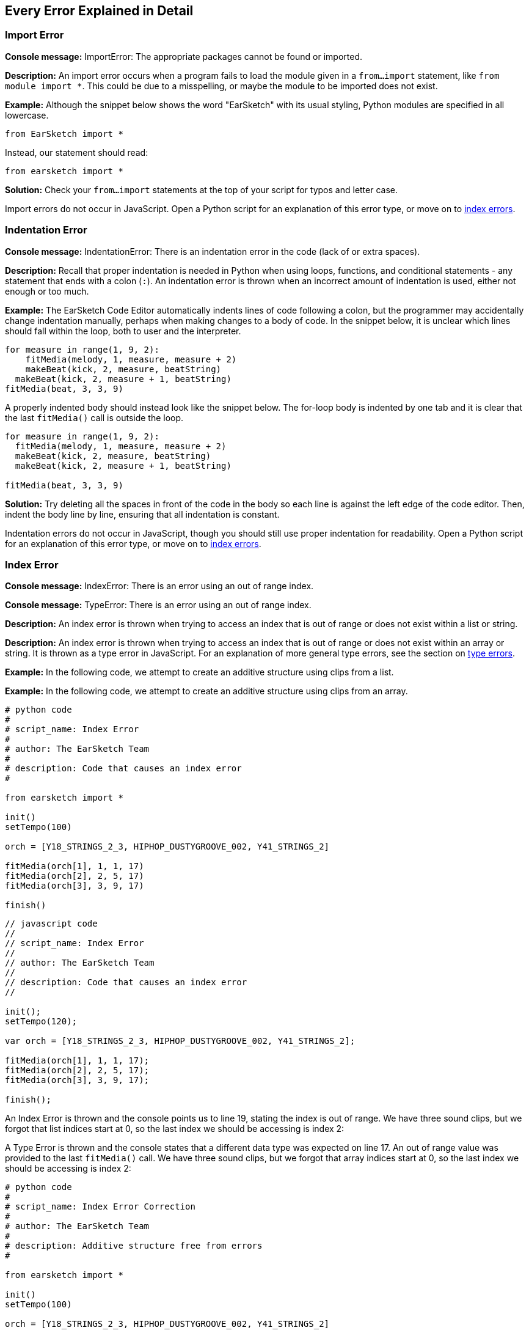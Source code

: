 [[ch_29]]
== Every Error Explained in Detail
:nofooter:

[[importerror]]
=== Import Error

//Python only

[role="curriculum-python"]
*Console message:* ImportError: The appropriate packages cannot be found or imported.

[role="curriculum-python"]
*Description:* An import error occurs when a program fails to load the module given in a `from...import` statement, like `from module import *`. This could be due to a misspelling, or maybe the module to be imported does not exist.

[role="curriculum-python"]
*Example:* Although the snippet below shows the word "EarSketch" with its usual styling, Python modules are specified in all lowercase.

////
Can't turn off pasted without this appearing in JS mode.
////

[role="curriculum-python"]
[source,python]
----
from EarSketch import *
----

[role="curriculum-python"]
Instead, our statement should read:

[role="curriculum-python"]
[source,python]
----
from earsketch import *
----

[role="curriculum-python"]
*Solution:* Check your `from...import` statements at the top of your script for typos and letter case.

[role="curriculum-javascript"]
Import errors do not occur in JavaScript. Open a Python script for an explanation of this error type, or move on to <<every-error-explained-in-detail#indexerror,index errors>>.

[[indentationerror]]
=== Indentation Error

//Python only

[role="curriculum-python"]
*Console message:* IndentationError: There is an indentation error in the code (lack of or extra spaces).

[role="curriculum-python"]
*Description:* Recall that proper indentation is needed in Python when using loops, functions, and conditional statements - any statement that ends with a colon (`:`). An indentation error is thrown when an incorrect amount of indentation is used, either not enough or too much.

[role="curriculum-python"]
*Example:* The EarSketch Code Editor automatically indents lines of code following a colon, but the programmer may accidentally change indentation manually, perhaps when making changes to a body of code. In the snippet below, it is unclear which lines should fall within the loop, both to user and the interpreter.

////
Can't turn off pasting without this appearing in JS mode
////

[role="curriculum-python"]
[source,python]
----
for measure in range(1, 9, 2):
    fitMedia(melody, 1, measure, measure + 2)
    makeBeat(kick, 2, measure, beatString)
  makeBeat(kick, 2, measure + 1, beatString)
fitMedia(beat, 3, 3, 9)
----

[role="curriculum-python"]
A properly indented body should instead look like the snippet below. The for-loop body is indented by one tab and it is clear that the last `fitMedia()` call is outside the loop.

[role="curriculum-python"]
[source,python]
----
for measure in range(1, 9, 2):
  fitMedia(melody, 1, measure, measure + 2)
  makeBeat(kick, 2, measure, beatString)
  makeBeat(kick, 2, measure + 1, beatString)

fitMedia(beat, 3, 3, 9)
----

[role="curriculum-python"]
*Solution:* Try deleting all the spaces in front of the code in the body so each line is against the left edge of the code editor. Then, indent the body line by line, ensuring that all indentation is constant.

[role="curriculum-javascript"]
Indentation errors do not occur in JavaScript, though you should still use proper indentation for readability. Open a Python script for an explanation of this error type, or move on to <<every-error-explained-in-detail#indexerror,index errors>>.

[[indexerror]]
=== Index Error

[role="curriculum-python"]
*Console message:* IndexError: There is an error using an out of range index.

[role="curriculum-javascript"]
*Console message:* TypeError: There is an error using an out of range index.

[role="curriculum-python"]
*Description:* An index error is thrown when trying to access an index that is out of range or does not exist within a list or string.

[role="curriculum-javascript"]
*Description:* An index error is thrown when trying to access an index that is out of range or does not exist within an array or string. It is thrown as a type error in JavaScript. For an explanation of more general type errors, see the section on <<every-error-explained-in-detail#typeerror,type errors>>.

[role="curriculum-python"]
*Example:* In the following code, we attempt to create an additive structure using clips from a list.

[role="curriculum-javascript"]
*Example:* In the following code, we attempt to create an additive structure using clips from an array.

[role="curriculum-python"]
[source,python]
----
# python code
#
# script_name: Index Error
#
# author: The EarSketch Team
#
# description: Code that causes an index error
#

from earsketch import *

init()
setTempo(100)

orch = [Y18_STRINGS_2_3, HIPHOP_DUSTYGROOVE_002, Y41_STRINGS_2]

fitMedia(orch[1], 1, 1, 17)
fitMedia(orch[2], 2, 5, 17)
fitMedia(orch[3], 3, 9, 17)

finish()
----

[role="curriculum-javascript"]
[source,javascript]
----
// javascript code
//
// script_name: Index Error
//
// author: The EarSketch Team
//
// description: Code that causes an index error
//

init();
setTempo(120);

var orch = [Y18_STRINGS_2_3, HIPHOP_DUSTYGROOVE_002, Y41_STRINGS_2];

fitMedia(orch[1], 1, 1, 17);
fitMedia(orch[2], 2, 5, 17);
fitMedia(orch[3], 3, 9, 17);

finish();
----

[role="curriculum-python"]
An Index Error is thrown and the console points us to line 19, stating the index is out of range. We have three sound clips, but we forgot that list indices start at 0, so the last index we should be accessing is index 2:

[role="curriculum-javascript"]
A Type Error is thrown and the console states that a different data type was expected on line 17. An out of range value was provided to the last `fitMedia()` call. We have three sound clips, but we forgot that array indices start at 0, so the last index we should be accessing is index 2:

[role="curriculum-python"]
[source,python]
----
# python code
#
# script_name: Index Error Correction
#
# author: The EarSketch Team
#
# description: Additive structure free from errors
#

from earsketch import *

init()
setTempo(100)

orch = [Y18_STRINGS_2_3, HIPHOP_DUSTYGROOVE_002, Y41_STRINGS_2]

fitMedia(orch[0], 1, 1, 17)
fitMedia(orch[1], 2, 5, 17)
fitMedia(orch[2], 3, 9, 17)

finish()
----

[role="curriculum-javascript"]
[source,javascript]
----
// javascript code
//
// script_name: Index Error Correction
//
// author: The EarSketch Team
//
// description: Additive structure free from errors
//

init();
setTempo(100);

var orch = [Y18_STRINGS_2_3, HIPHOP_DUSTYGROOVE_002, Y41_STRINGS_2];

fitMedia(orch[0], 1, 1, 17);
fitMedia(orch[1], 2, 5, 17);
fitMedia(orch[2], 3, 9, 17);

finish();
----

[role="curriculum-python"]
*Solution:* Write down the name of each clip in your list and label each with its associated index, starting at 0. This helps you understand the structure of the list and what may be causing an index error.

[role="curriculum-javascript"]
*Solution:* Write down the name of each clip in your array and label each with its associated index, starting at 0. This helps you understand the structure of the array and what may be causing an index error.

[[nameerror]]
=== Name Error

[role="curriculum-python"]
*Console message:* NameError: There is an error with a variable or function name that is not defined.

[role="curriculum-javascript"]
*Console message:* Reference Error: There is an error with a variable or function name that is not defined.

[role="curriculum-python"]
*Description:* A name error occurs when a program tries to use a variable or call a function that was never defined, most often due to a typo.

[role="curriculum-javascript"]
*Description:* A name error occurs when a program tries to use a variable or call a function that was never defined, most often due to a typo. JavaScript specifically refers to this type of error as a reference error.

[role="curriculum-python"]
*Example:* Below is a simple script to print the string assigned to the `today` variable. However, a mistake with the print statement prevents the script from running.

[role="curriculum-javascript"]
*Example:* Below is a simple script to print the string assigned to the `today` variable. However, a mistake within the `println()` function prevents the script from running.


[role="curriculum-python"]
[source,python]
----
# python code
#
# script_name: Name Error
#
# author: The EarSketch Team
#
# description: Code that causes a name error
#

from earsketch import *

init()
setTempo(120)

today = readInput("What day is it?")
print "Today is " + Today

finish()
----

[role="curriculum-javascript"]
[source,javascript]
----
// javascript code
//
// script_name: Reference Error
//
// author: The EarSketch Team
//
// description: Code that causes a reference error
//

init();
setTempo(120);

var today = readInput("What day is it?");
println("Today is " + Today);

finish();

----

In this case, the variable containing the string to be concatenated was not referred to by the correct name; a lowercase "t" should have been used.

[role="curriculum-python"]
[source,python]
----
# python code
#
# script_name: Name Error Correction
#
# author: The EarSketch Team
#
# description: Printing the day without errors
#

from earsketch import *

init()
setTempo(120)

today = readInput("What day is it?")
print "Today is " + today

finish()
----

[role="curriculum-javascript"]
[source,javascript]
----
// javascript code
//
// script_name: Reference Error Correction
//
// author: The EarSketch Team
//
// description: Printing the day without errors
//

init();
setTempo(120);

var today = readInput("What day is it?");
println("Today is " + today);

finish();
----

*Solution:* Check the spelling and case of your variables and functions. When using a variable or calling a function, make sure each has been defined previously. Make sure you define a function before it is called. Although you can paste the names in directly, ensure your sound constant names align with the clip names in the Sound Browser.

[[parseerror]]
=== Parse Error

[role="curriculum-python"]
*Console message:* ParseError: There is an error when reading the code.

[role="curriculum-python"]
*Description:* *Parsing* means converting one form of information into another. Therefore, a parse error occurs when the interpreter is unable to convert your code into information that the computer can use to make music. Code formatting, like brackets and parentheses, is often the cause of a parse error.

[role="curriculum-python"]
*Example:* In the following example, we attempt to have some fun by selecting random beats to play over a melody, but something is preventing the code from running.

[role="curriculum-python"]
[source,python]
----
# python code
#
# script_name: ParseError
#
# author: The EarSketch Team
#
# description: Code that causes a parse error
#

from earsketch import *

init()
setTempo(98)

soundFolder = HIP_HOP_98_BPM__HHDUSTYGROOVE

chords1 = RD_WORLD_PERCUSSION_PAN_FLUTE_1
chords2 = RD_WORLD_PERCUSSION_PAN_FLUTE_2

fitMedia(chords1, 1, 1, 9)
fitMedia(chords2, 1, 9, 17)

for measure in range (1, 17, 2):
  #select a random clip with EarSketch API function
  beat = selectRandomFile(soundFolder
  fitMedia(beat, 2, measure, measure + 2)

finish()
----

////
The parse error included in the example above breaks AsciiDoc syntax highlighting here for some reason. Same happens in Ch. 3. If removed while editing, the closing parentheses of selectRandomFile() should be omitted.
////

[role="curriculum-python"]
Upon running the code, the console points us to line 26. This line looks fine, but the `selectRandomFile()` function in the previous line is missing its closing parentheses. In many cases, parse errors can be fixed quickly.

[role="curriculum-python"]
[source,python]
----
# python code
#
# script_name: ParseError Correction
#
# author: The EarSketch Team
#
# description: Playing random beats without errors
#

from earsketch import *

init()
setTempo(98)

soundFolder = HIP_HOP_98_BPM__HHDUSTYGROOVE

chords1 = RD_WORLD_PERCUSSION_PAN_FLUTE_1
chords2 = RD_WORLD_PERCUSSION_PAN_FLUTE_2

fitMedia(chords1, 1, 1, 9)
fitMedia(chords2, 1, 9, 17)

for measure in range (1, 17, 2):
  #select a random clip with EarSketch API function
  beat = selectRandomFile(soundFolder)
  fitMedia(beat, 2, measure, measure + 2)

finish()
----

[role="curriculum-python"]
*Solution:* Check the console for an indication of where the offending line may be. Make sure all function definitions, function calls, and other expressions have opening and closing parentheses. Check for missing or extra punctuation marks in  other areas of your script. Additionally, check for missing function definitions and arguments. Finally, check spelling of the arguments you pass to functions.

[role="curriculum-javascript"]
Parse errors are interpreted broadly as syntax errors in JavaScript, which is covered <<every-error-explained-in-detail#syntaxerror,next>>.

[[syntaxerror]]
=== Syntax Error

*Console message:* SyntaxError: There is an error with the syntax (or arrangement) of code.

*Description:* A syntax error occurs when a program encounters a mistake in the script's syntax, the rules of a particular language.

*Example:* The following script is supposed to create dynamically changing futuristic bleeps. However it contains two common bugs that cause syntax errors.

[role="curriculum-python"]
[source,python]
----
# python code
#
# script_name: Syntax Error
#
# author: The EarSketch Team
#
# description: Code that causes a syntax error
#

from earsketch import *

init()
setTempo(120)

clap = RD_TRAP_ARCADEFIRESFX_1
beatString = "00+-0-00+0+-0+++"

for measure in range (1,32):
  if measure % 4 = 0
    #Use EarSketch API function to shuffle beat string
    beatString = shuffleString(beatString)
  makeBeat(clap, 1, measure, beatString)

finish()
----

[role="curriculum-javascript"]
[source,javascript]
----
// javascript code
//
// script_name: Syntax Error
//
// author: The EarSketch Team
//
// description: Code that causes a syntax error
//

init();
setTempo(120);

var clap = RD_TRAP_ARCADEFIRESFX_1;
var beatString = "00+-0-00+0+-0+++";

for (measure = 1; measure < 32; measure++){
  if (measure % 4 = 0)
    //Use EarSketch API function to shuffle beat string
    beatString = shuffleString(beatString);
  }
  makeBeat(clap, 1, measure, beatString);
}

finish();
----

[role="curriculum-python"]
For this script, the code editor flags the offending line for us. Notice that we forgot to end our _if_ statement with a colon. On the same line, we also gave an invalid condition; we should be using the equality operator `==` instead of the assignment operator `=`.

[role="curriculum-javascript"]
For this script, the code editor flags the offending line for us. Notice that we forgot to open our _if_ statement body with a curly brace. On the same line, we also gave an invalid condition; we should be using the strict equality operator `===` instead of the assignment operator `=`.

[role="curriculum-python"]
[source,python]
----
# python code
#
# script_name: Syntax Error Correction
#
# author: The EarSketch Team
#
# description: Shuffling a beat string without errors
#

from earsketch import *

init()
setTempo(120)

clap = RD_TRAP_ARCADEFIRESFX_1
beatString = "00+-0-00+0+-0+++"

for measure in range (1,32):
  if measure % 4 == 0:
    #Use EarSketch API function to shuffle beat string
    beatString = shuffleString(beatString)
  makeBeat(clap, 1, measure, beatString)

finish()
----

[role="curriculum-javascript"]
[source,javascript]
----
// javascript code
//
// script_name: Syntax Error Correction
//
// author: The EarSketch Team
//
// description: Shuffling a beat string without errors
//

init();
setTempo(120);

var clap = RD_TRAP_ARCADEFIRESFX_1;
var beatString = "00+-0-00+0+-0+++";

for (measure = 1; measure < 32; measure++){
  if (measure % 4 === 0){
    //Use EarSketch API function to shuffle beat string
    beatString = shuffleString(beatString);
  }
  makeBeat(clap, 1, measure, beatString);
}

finish();
----

[role="curriculum-python"]
*Solution:* Always check the console and code editor for clues. Beyond the common errors given above, check for opening and closing quotations and make sure you are not using Python keywords as variable names.

////
Added solution from parse error to JS version below.
////

[role="curriculum-javascript"]
*Solution:* Always check the console and code editor for clues.
Beyond the common errors given above, check for opening and closing quotations and ensure all function definitions, function calls, and other expressions have opening and closing parentheses. Also, check for missing or extra punctuation marks in other areas of your script. Additionally, check for missing function definitions and arguments. You cannot use JavaScript reserved words as variable names. Finally, check spelling of the arguments you pass to functions.

[[typeerror]]
=== Type Error

*Console message:* TypeError: There is an error with the expected data type.

*Description:* A type error occurs when a particular operation or function is expecting one data type, but receives another.

[role="curriculum-python"]
*Example:* Suppose you have written a script that keeps track of the total measures used with an updating variable. In the snippet below, we attempt to print a message stating the length of a song.

[role="curriculum-javascript"]
*Example:* Suppose you have written a script that takes user input to determine the length of the song. The user's value is passed to `fitMedia()`.

[role="curriculum-python"]
[source,python]
----
# python code
#
# script_name: Type Error
#
# author: The EarSketch Team
#
# description: Code that causes a type error
#

from earsketch import *

init()
setTempo(120)

soundClip = DUBSTEP_DRUMLOOP_MAIN_006
beatString = "0+000+++0--0-0--"
measureTotal = 0

for measure in range(1,9):
    makeBeat(soundClip, 1, measure, beatString)
    measureTotal += 1

print "Your beat is " + measureTotal + " measures long."

finish()
----

[role="curriculum-javascript"]
[source,javascript]
----
// javascript code
//
// script_name: Type Error
//
// author: The EarSketch Team
//
// description: Code that causes a type error
//

init();
setTempo(120);

var soundClip = DUBSTEP_DRUMLOOP_MAIN_006;
var measureTotal = readInput("How many measures?");

println(measureTotal);

fitMedia(soundClip, 1, 1 , measureTotal + 1 );

finish();
----

[role="curriculum-python"]
A type error is thrown because the number type cannot be concatenated into a string. Instead, we can use data type conversion to first convert the `measureTotal` value into a string:

[role="curriculum-javascript"]
A type error is thrown because we accidentally passed a string as the last `fitMedia()` argument. Instead, we can use data type conversion to first convert the `measureTotal` string into a number:

[role="curriculum-python"]
[source,python]
----
# python code
#
# script_name: Type Error Correction
#
# author: The EarSketch Team
#
# description: Keeping track of measures without errors
#

from earsketch import *

init()
setTempo(120)

soundClips = DUBSTEP_DRUMLOOP_MAIN_006
beatString = "0+000+++0--0-0--"
measureTotal = 0

for measure in range(1,9):
    makeBeat(soundClips, 1, measure, beatString)
    measureTotal += 1

print "Your beat is " + str(measureTotal) + " measures long."

finish()
----

[role="curriculum-javascript"]
[source,javascript]
----
// javascript code
//
// script_name: Type Error Correction
//
// author: The EarSketch Team
//
// description: Taking user input without errors
//

init();
setTempo(120);

var soundClip = DUBSTEP_DRUMLOOP_MAIN_006;
var measureTotal = readInput("How many measures?");

println(measureTotal);

fitMedia(soundClip, 1, 1 , Number(measureTotal) + 1 );

finish();
----

*Solution:* The EarSketch console gives the offending data type and points to a specific line number. Check for consistent data types within arithmetic expressions, data structure operations, and function arguments. In addition, make sure your function calls have the correct number of arguments.

////
(ex. trying to concatenate something into string that isn't string, modifying a string value instead of concatenating something in, function call with too few arguments)
////

[[valueerror]]
=== Value Error

[role="curriculum-python"]
*Console message:* ValueError: A provided argument is not within the set or range of acceptable values for a function.

[role="curriculum-javascript"]
*Console message:* RangeError: A provided argument is not within the set or range of acceptable values for a function.

[role="curriculum-python"]
*Description:* A value error occurs when a function receives an argument of the correct type but inappropriate value.

[role="curriculum-javascript"]
*Description:* A value error occurs when a function receives an argument of the correct type but inappropriate value. JavaScript specifically refers to this type of error as a range error.

[role="curriculum-python"]
*Example:* The following snippet attempts to create an interesting beat by using `makeBeat()` with lists.

[role="curriculum-javascript"]
*Example:* The following snippet attempts to create an interesting beat by using `makeBeat()` with arrays.

[role="curriculum-python"]
[source,python]
----
# python code
#
# script_name: Value Error
#
# author: The EarSketch Team
#
# description: Code that causes a value error
#

from earsketch import *

init()
setTempo(120)

drumKit = [OS_KICK06, RD_UK_HOUSE_SOLODRUMPART_15, OS_COWBELL01, TECHNO_ACIDBASS_001]
beatString = "1+3+1+221+2+1+24"

makeBeat(drumKit, 1, 1, beatString)

finish()
----

[role="curriculum-javascript"]
[source,javascript]
----
// javascript code
//
// script_name: Value Error
//
// author: The EarSketch Team
//
// description: Code that causes a value error
//

init();
setTempo(120);

var drumKit = [OS_KICK06, RD_UK_HOUSE_SOLODRUMPART_15, OS_COWBELL01, TECHNO_ACIDBASS_001];
var beatString = "1+3+1+221+2+1+24";

makeBeat(drumKit, 1, 1, beatString);

finish();
----

[role="curriculum-python"]
`makeBeat()` 's fourth argument is the appropriate type, but one of the index values it must access is invalid. In this scenario, it is likely that the programmer forgot that list indices start at zero.

[role="curriculum-javascript"]
`makeBeat()` 's fourth argument is the appropriate type, but one of the index values it must access is invalid. In this scenario, it is likely that the programmer forgot that array indices start at zero.

[role="curriculum-python"]
[source,python]
----
# python code
#
# script_name: Value Error Correction
#
# author: The EarSketch Team
#
# description: Using makeBeat() without errors
#

from earsketch import *

init()
setTempo(120)

drumKit = [OS_KICK06, RD_UK_HOUSE_SOLODRUMPART_15, OS_COWBELL01, TECHNO_ACIDBASS_001]
beatString = "0+2+0+110+1+0+13"

makeBeat(drumKit, 1, 1, beatString)

finish()
----

[role="curriculum-javascript"]
[source,javascript]
----
// javascript code
//
// script_name: Value Error Correction
//
// author: The EarSketch Team
//
// description: Using makeBeat() without errors
//

init();
setTempo(120);

var drumKit = [OS_KICK06, RD_UK_HOUSE_SOLODRUMPART_15, OS_COWBELL01, TECHNO_ACIDBASS_001];
var beatString = "0+2+0+110+1+0+13";

makeBeat(drumKit, 1, 1, beatString);

finish();
----

*Solution:* Check your beat strings to ensure values fall within the correct range. Also, confirm any arguments provided to `setEffect()` are within the effect's required range.
